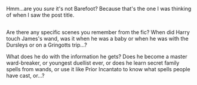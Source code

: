 :PROPERTIES:
:Author: Avaday_Daydream
:Score: 8
:DateUnix: 1504590814.0
:DateShort: 2017-Sep-05
:END:

Hmm...are you /sure/ it's not Barefoot? Because that's the one I was thinking of when I saw the post title.

** 
   :PROPERTIES:
   :CUSTOM_ID: section
   :END:
Are there any specific scenes you remember from the fic? When did Harry touch James's wand, was it when he was a baby or when he was with the Dursleys or on a Gringotts trip...?

What does he do with the information he gets? Does he become a master ward-breaker, or youngest duellist ever, or does he learn secret family spells from wands, or use it like Prior Incantato to know what spells people have cast, or...?